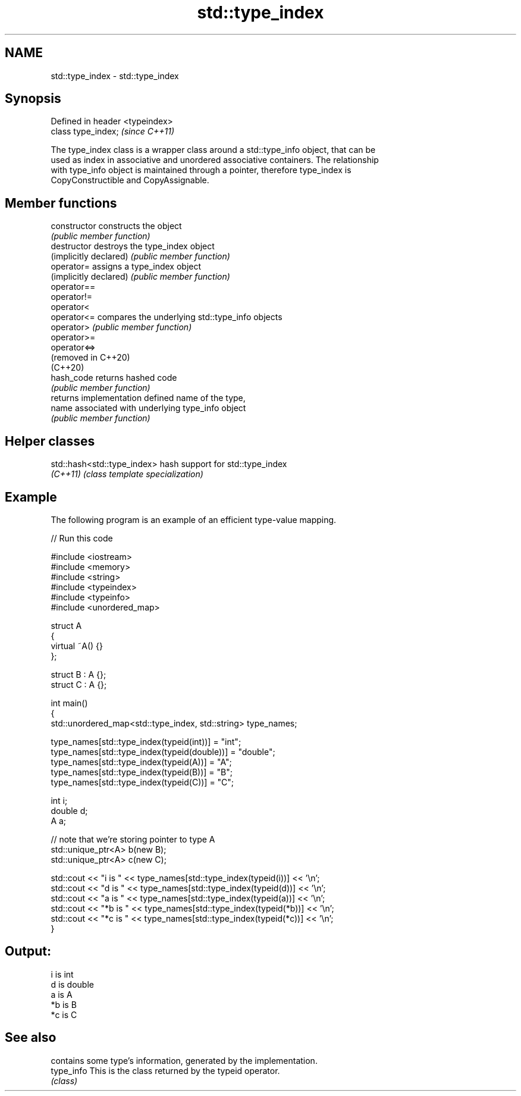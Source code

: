 .TH std::type_index 3 "2024.06.10" "http://cppreference.com" "C++ Standard Libary"
.SH NAME
std::type_index \- std::type_index

.SH Synopsis
   Defined in header <typeindex>
   class type_index;              \fI(since C++11)\fP

   The type_index class is a wrapper class around a std::type_info object, that can be
   used as index in associative and unordered associative containers. The relationship
   with type_info object is maintained through a pointer, therefore type_index is
   CopyConstructible and CopyAssignable.

.SH Member functions

   constructor           constructs the object
                         \fI(public member function)\fP
   destructor            destroys the type_index object
   (implicitly declared) \fI(public member function)\fP
   operator=             assigns a type_index object
   (implicitly declared) \fI(public member function)\fP
   operator==
   operator!=
   operator<
   operator<=            compares the underlying std::type_info objects
   operator>             \fI(public member function)\fP
   operator>=
   operator<=>
   (removed in C++20)
   (C++20)
   hash_code             returns hashed code
                         \fI(public member function)\fP
                         returns implementation defined name of the type,
   name                  associated with underlying type_info object
                         \fI(public member function)\fP

.SH Helper classes

   std::hash<std::type_index> hash support for std::type_index
   \fI(C++11)\fP                    \fI(class template specialization)\fP

.SH Example

   The following program is an example of an efficient type-value mapping.


// Run this code

 #include <iostream>
 #include <memory>
 #include <string>
 #include <typeindex>
 #include <typeinfo>
 #include <unordered_map>

 struct A
 {
     virtual ~A() {}
 };

 struct B : A {};
 struct C : A {};

 int main()
 {
     std::unordered_map<std::type_index, std::string> type_names;

     type_names[std::type_index(typeid(int))] = "int";
     type_names[std::type_index(typeid(double))] = "double";
     type_names[std::type_index(typeid(A))] = "A";
     type_names[std::type_index(typeid(B))] = "B";
     type_names[std::type_index(typeid(C))] = "C";

     int i;
     double d;
     A a;

     // note that we're storing pointer to type A
     std::unique_ptr<A> b(new B);
     std::unique_ptr<A> c(new C);

     std::cout << "i is " << type_names[std::type_index(typeid(i))] << '\\n';
     std::cout << "d is " << type_names[std::type_index(typeid(d))] << '\\n';
     std::cout << "a is " << type_names[std::type_index(typeid(a))] << '\\n';
     std::cout << "*b is " << type_names[std::type_index(typeid(*b))] << '\\n';
     std::cout << "*c is " << type_names[std::type_index(typeid(*c))] << '\\n';
 }

.SH Output:

 i is int
 d is double
 a is A
 *b is B
 *c is C

.SH See also

             contains some type's information, generated by the implementation.
   type_info This is the class returned by the typeid operator.
             \fI(class)\fP

